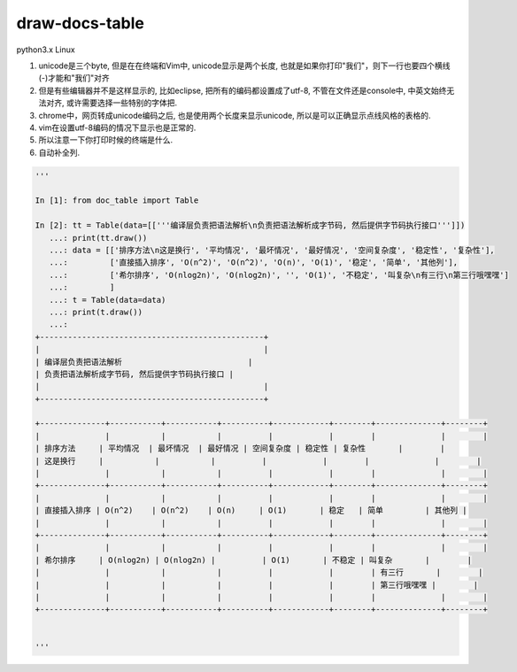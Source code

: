 draw-docs-table
====================

python3.x Linux

1. unicode是三个byte, 但是在在终端和Vim中, unicode显示是两个长度, 也就是如果你打印"我们"，则下一行也要四个横线(-)才能和"我们"对齐

2. 但是有些编辑器并不是这样显示的, 比如eclipse, 把所有的编码都设置成了utf-8, 不管在文件还是console中, 中英文始终无法对齐, 或许需要选择一些特别的字体把.

3. chrome中，网页转成unicode编码之后, 也是使用两个长度来显示unicode, 所以是可以正确显示点线风格的表格的.

4. vim在设置utf-8编码的情况下显示也是正常的.

5. 所以注意一下你打印时候的终端是什么.

6. 自动补全列.


.. code-block:: python

    '''
    
    In [1]: from doc_table import Table
    
    In [2]: tt = Table(data=[['''编译层负责把语法解析\n负责把语法解析成字节码, 然后提供字节码执行接口''']])
       ...: print(tt.draw())
       ...: data = [['排序方法\n这是换行', '平均情况', '最坏情况', '最好情况', '空间复杂度', '稳定性', '复杂性'],
       ...:         ['直接插入排序', 'O(n^2)', 'O(n^2)', 'O(n)', 'O(1)', '稳定', '简单', '其他列'],
       ...:         ['希尔排序', 'O(nlog2n)', 'O(nlog2n)', '', 'O(1)', '不稳定', '叫复杂\n有三行\n第三行哦嘿嘿']
       ...:         ]
       ...: t = Table(data=data)
       ...: print(t.draw())
       ...:         
    +------------------------------------------------+
    |                                                |
    | 编译层负责把语法解析                           |
    | 负责把语法解析成字节码, 然后提供字节码执行接口 |
    |                                                |
    +------------------------------------------------+
    
    +--------------+-----------+-----------+----------+------------+--------+--------------+--------+
    |              |           |           |          |            |        |              |        |
    | 排序方法     | 平均情况  | 最坏情况  | 最好情况 | 空间复杂度 | 稳定性 | 复杂性       |        |
    | 这是换行     |           |           |          |            |        |              |        |
    |              |           |           |          |            |        |              |        |
    +--------------+-----------+-----------+----------+------------+--------+--------------+--------+
    |              |           |           |          |            |        |              |        |
    | 直接插入排序 | O(n^2)    | O(n^2)    | O(n)     | O(1)       | 稳定   | 简单         | 其他列 |
    |              |           |           |          |            |        |              |        |
    +--------------+-----------+-----------+----------+------------+--------+--------------+--------+
    |              |           |           |          |            |        |              |        |
    | 希尔排序     | O(nlog2n) | O(nlog2n) |          | O(1)       | 不稳定 | 叫复杂       |        |
    |              |           |           |          |            |        | 有三行       |        |
    |              |           |           |          |            |        | 第三行哦嘿嘿 |        |
    |              |           |           |          |            |        |              |        |
    +--------------+-----------+-----------+----------+------------+--------+--------------+--------+
    
    
    '''


